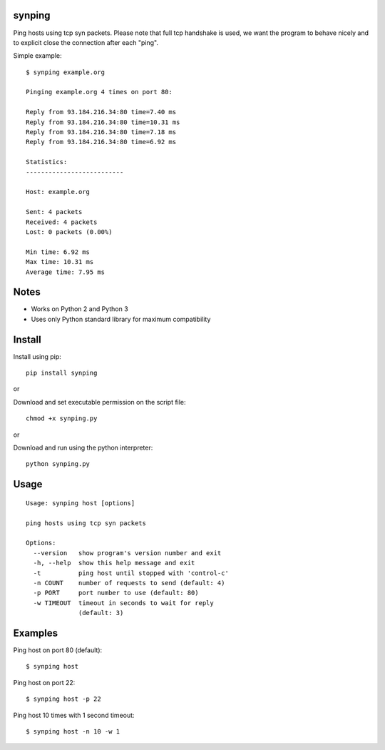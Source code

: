 |Downloads|

synping
=======

Ping hosts using tcp syn packets. Please note that full tcp handshake is used,
we want the program to behave nicely and to explicit close the connection after each
"ping".

Simple example::

    $ synping example.org

    Pinging example.org 4 times on port 80:

    Reply from 93.184.216.34:80 time=7.40 ms
    Reply from 93.184.216.34:80 time=10.31 ms
    Reply from 93.184.216.34:80 time=7.18 ms
    Reply from 93.184.216.34:80 time=6.92 ms

    Statistics:
    --------------------------

    Host: example.org

    Sent: 4 packets
    Received: 4 packets
    Lost: 0 packets (0.00%)

    Min time: 6.92 ms
    Max time: 10.31 ms
    Average time: 7.95 ms


Notes
=====

- Works on Python 2 and Python 3
- Uses only Python standard library for maximum compatibility


Install
=======

Install using pip::

    pip install synping

or

Download and set executable permission on the script file::

    chmod +x synping.py

or

Download and run using the python interpreter::

    python synping.py


Usage
=====

::

    Usage: synping host [options]

    ping hosts using tcp syn packets

    Options:
      --version   show program's version number and exit
      -h, --help  show this help message and exit
      -t          ping host until stopped with 'control-c'
      -n COUNT    number of requests to send (default: 4)
      -p PORT     port number to use (default: 80)
      -w TIMEOUT  timeout in seconds to wait for reply
                  (default: 3)


Examples
========

Ping host on port 80 (default)::

    $ synping host

Ping host on port 22::

    $ synping host -p 22

Ping host 10 times with 1 second timeout::

    $ synping host -n 10 -w 1


.. |Downloads| image:: https://pepy.tech/badge/synping
